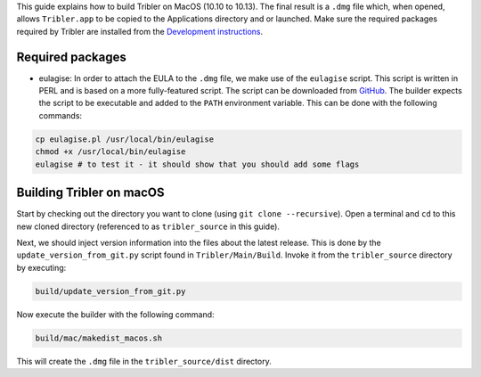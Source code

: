 This guide explains how to build Tribler on MacOS (10.10 to 10.13). The final result is a ``.dmg`` file which, when opened, allows ``Tribler.app`` to be copied to the Applications directory and or launched. Make sure the required packages required by Tribler are installed
from the  `Development instructions <../development/development_on_osx.rst>`_.

Required packages
-------------------
* eulagise: In order to attach the EULA to the ``.dmg`` file, we make use of the ``eulagise`` script. This script is written in PERL and is based on a more fully-featured script. The script can be downloaded from `GitHub <https://github.com/CompoFX/compo/blob/master/tool/eulagise.pl>`_. The builder expects the script to be executable and added to the ``PATH`` environment variable. This can be done with the following commands:

.. code-block:: none

    cp eulagise.pl /usr/local/bin/eulagise
    chmod +x /usr/local/bin/eulagise
    eulagise # to test it - it should show that you should add some flags

Building Tribler on macOS
-------------------------
Start by checking out the directory you want to clone (using ``git clone --recursive``). Open a terminal and ``cd`` to this new cloned directory (referenced to as ``tribler_source`` in this guide).

Next, we should inject version information into the files about the latest release. This is done by the ``update_version_from_git.py`` script found in ``Tribler/Main/Build``. Invoke it from the ``tribler_source`` directory by executing:

.. code-block:: none

    build/update_version_from_git.py

Now execute the builder with the following command:

.. code-block:: none

    build/mac/makedist_macos.sh

This will create the ``.dmg`` file in the ``tribler_source/dist`` directory.
